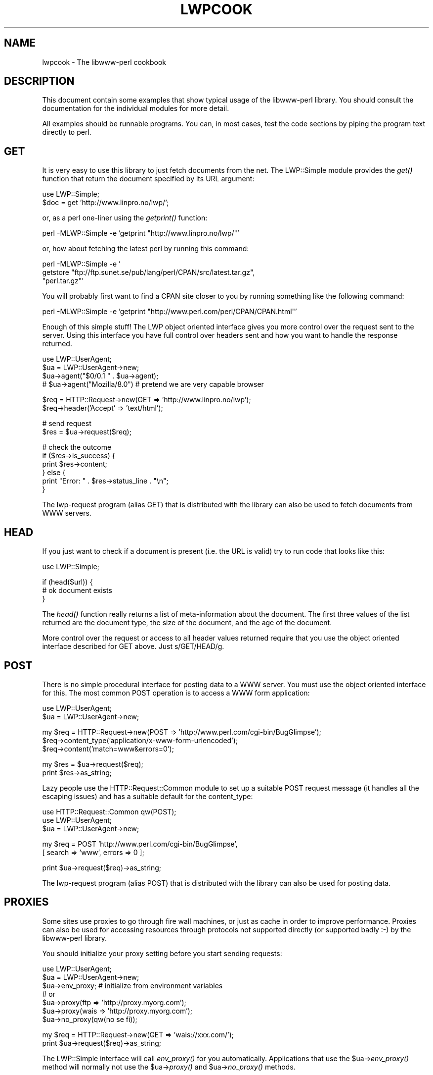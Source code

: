 .rn '' }`
''' $RCSfile$$Revision$$Date$
'''
''' $Log$
'''
.de Sh
.br
.if t .Sp
.ne 5
.PP
\fB\\$1\fR
.PP
..
.de Sp
.if t .sp .5v
.if n .sp
..
.de Ip
.br
.ie \\n(.$>=3 .ne \\$3
.el .ne 3
.IP "\\$1" \\$2
..
.de Vb
.ft CW
.nf
.ne \\$1
..
.de Ve
.ft R

.fi
..
'''
'''
'''     Set up \*(-- to give an unbreakable dash;
'''     string Tr holds user defined translation string.
'''     Bell System Logo is used as a dummy character.
'''
.tr \(*W-|\(bv\*(Tr
.ie n \{\
.ds -- \(*W-
.ds PI pi
.if (\n(.H=4u)&(1m=24u) .ds -- \(*W\h'-12u'\(*W\h'-12u'-\" diablo 10 pitch
.if (\n(.H=4u)&(1m=20u) .ds -- \(*W\h'-12u'\(*W\h'-8u'-\" diablo 12 pitch
.ds L" ""
.ds R" ""
'''   \*(M", \*(S", \*(N" and \*(T" are the equivalent of
'''   \*(L" and \*(R", except that they are used on ".xx" lines,
'''   such as .IP and .SH, which do another additional levels of
'''   double-quote interpretation
.ds M" """
.ds S" """
.ds N" """""
.ds T" """""
.ds L' '
.ds R' '
.ds M' '
.ds S' '
.ds N' '
.ds T' '
'br\}
.el\{\
.ds -- \(em\|
.tr \*(Tr
.ds L" ``
.ds R" ''
.ds M" ``
.ds S" ''
.ds N" ``
.ds T" ''
.ds L' `
.ds R' '
.ds M' `
.ds S' '
.ds N' `
.ds T' '
.ds PI \(*p
'br\}
.\"	If the F register is turned on, we'll generate
.\"	index entries out stderr for the following things:
.\"		TH	Title 
.\"		SH	Header
.\"		Sh	Subsection 
.\"		Ip	Item
.\"		X<>	Xref  (embedded
.\"	Of course, you have to process the output yourself
.\"	in some meaninful fashion.
.if \nF \{
.de IX
.tm Index:\\$1\t\\n%\t"\\$2"
..
.nr % 0
.rr F
.\}
.TH LWPCOOK 1 "libwww-perl-5.64" "15/Nov/101" "User Contributed Perl Documentation"
.UC
.if n .hy 0
.if n .na
.ds C+ C\v'-.1v'\h'-1p'\s-2+\h'-1p'+\s0\v'.1v'\h'-1p'
.de CQ          \" put $1 in typewriter font
.ft CW
'if n "\c
'if t \\&\\$1\c
'if n \\&\\$1\c
'if n \&"
\\&\\$2 \\$3 \\$4 \\$5 \\$6 \\$7
'.ft R
..
.\" @(#)ms.acc 1.5 88/02/08 SMI; from UCB 4.2
.	\" AM - accent mark definitions
.bd B 3
.	\" fudge factors for nroff and troff
.if n \{\
.	ds #H 0
.	ds #V .8m
.	ds #F .3m
.	ds #[ \f1
.	ds #] \fP
.\}
.if t \{\
.	ds #H ((1u-(\\\\n(.fu%2u))*.13m)
.	ds #V .6m
.	ds #F 0
.	ds #[ \&
.	ds #] \&
.\}
.	\" simple accents for nroff and troff
.if n \{\
.	ds ' \&
.	ds ` \&
.	ds ^ \&
.	ds , \&
.	ds ~ ~
.	ds ? ?
.	ds ! !
.	ds /
.	ds q
.\}
.if t \{\
.	ds ' \\k:\h'-(\\n(.wu*8/10-\*(#H)'\'\h"|\\n:u"
.	ds ` \\k:\h'-(\\n(.wu*8/10-\*(#H)'\`\h'|\\n:u'
.	ds ^ \\k:\h'-(\\n(.wu*10/11-\*(#H)'^\h'|\\n:u'
.	ds , \\k:\h'-(\\n(.wu*8/10)',\h'|\\n:u'
.	ds ~ \\k:\h'-(\\n(.wu-\*(#H-.1m)'~\h'|\\n:u'
.	ds ? \s-2c\h'-\w'c'u*7/10'\u\h'\*(#H'\zi\d\s+2\h'\w'c'u*8/10'
.	ds ! \s-2\(or\s+2\h'-\w'\(or'u'\v'-.8m'.\v'.8m'
.	ds / \\k:\h'-(\\n(.wu*8/10-\*(#H)'\z\(sl\h'|\\n:u'
.	ds q o\h'-\w'o'u*8/10'\s-4\v'.4m'\z\(*i\v'-.4m'\s+4\h'\w'o'u*8/10'
.\}
.	\" troff and (daisy-wheel) nroff accents
.ds : \\k:\h'-(\\n(.wu*8/10-\*(#H+.1m+\*(#F)'\v'-\*(#V'\z.\h'.2m+\*(#F'.\h'|\\n:u'\v'\*(#V'
.ds 8 \h'\*(#H'\(*b\h'-\*(#H'
.ds v \\k:\h'-(\\n(.wu*9/10-\*(#H)'\v'-\*(#V'\*(#[\s-4v\s0\v'\*(#V'\h'|\\n:u'\*(#]
.ds _ \\k:\h'-(\\n(.wu*9/10-\*(#H+(\*(#F*2/3))'\v'-.4m'\z\(hy\v'.4m'\h'|\\n:u'
.ds . \\k:\h'-(\\n(.wu*8/10)'\v'\*(#V*4/10'\z.\v'-\*(#V*4/10'\h'|\\n:u'
.ds 3 \*(#[\v'.2m'\s-2\&3\s0\v'-.2m'\*(#]
.ds o \\k:\h'-(\\n(.wu+\w'\(de'u-\*(#H)/2u'\v'-.3n'\*(#[\z\(de\v'.3n'\h'|\\n:u'\*(#]
.ds d- \h'\*(#H'\(pd\h'-\w'~'u'\v'-.25m'\f2\(hy\fP\v'.25m'\h'-\*(#H'
.ds D- D\\k:\h'-\w'D'u'\v'-.11m'\z\(hy\v'.11m'\h'|\\n:u'
.ds th \*(#[\v'.3m'\s+1I\s-1\v'-.3m'\h'-(\w'I'u*2/3)'\s-1o\s+1\*(#]
.ds Th \*(#[\s+2I\s-2\h'-\w'I'u*3/5'\v'-.3m'o\v'.3m'\*(#]
.ds ae a\h'-(\w'a'u*4/10)'e
.ds Ae A\h'-(\w'A'u*4/10)'E
.ds oe o\h'-(\w'o'u*4/10)'e
.ds Oe O\h'-(\w'O'u*4/10)'E
.	\" corrections for vroff
.if v .ds ~ \\k:\h'-(\\n(.wu*9/10-\*(#H)'\s-2\u~\d\s+2\h'|\\n:u'
.if v .ds ^ \\k:\h'-(\\n(.wu*10/11-\*(#H)'\v'-.4m'^\v'.4m'\h'|\\n:u'
.	\" for low resolution devices (crt and lpr)
.if \n(.H>23 .if \n(.V>19 \
\{\
.	ds : e
.	ds 8 ss
.	ds v \h'-1'\o'\(aa\(ga'
.	ds _ \h'-1'^
.	ds . \h'-1'.
.	ds 3 3
.	ds o a
.	ds d- d\h'-1'\(ga
.	ds D- D\h'-1'\(hy
.	ds th \o'bp'
.	ds Th \o'LP'
.	ds ae ae
.	ds Ae AE
.	ds oe oe
.	ds Oe OE
.\}
.rm #[ #] #H #V #F C
.SH "NAME"
lwpcook \- The libwww-perl cookbook
.SH "DESCRIPTION"
This document contain some examples that show typical usage of the
libwww-perl library.  You should consult the documentation for the
individual modules for more detail.
.PP
All examples should be runnable programs. You can, in most cases, test
the code sections by piping the program text directly to perl.
.SH "GET"
It is very easy to use this library to just fetch documents from the
net.  The LWP::Simple module provides the \fIget()\fR function that return
the document specified by its URL argument:
.PP
.Vb 2
\&  use LWP::Simple;
\&  $doc = get 'http://www.linpro.no/lwp/';
.Ve
or, as a perl one-liner using the \fIgetprint()\fR function:
.PP
.Vb 1
\&  perl -MLWP::Simple -e 'getprint "http://www.linpro.no/lwp/"'
.Ve
or, how about fetching the latest perl by running this command:
.PP
.Vb 3
\&  perl -MLWP::Simple -e '
\&    getstore "ftp://ftp.sunet.se/pub/lang/perl/CPAN/src/latest.tar.gz",
\&             "perl.tar.gz"'
.Ve
You will probably first want to find a CPAN site closer to you by
running something like the following command:
.PP
.Vb 1
\&  perl -MLWP::Simple -e 'getprint "http://www.perl.com/perl/CPAN/CPAN.html"'
.Ve
Enough of this simple stuff!  The LWP object oriented interface gives
you more control over the request sent to the server.  Using this
interface you have full control over headers sent and how you want to
handle the response returned.
.PP
.Vb 4
\&  use LWP::UserAgent;
\&  $ua = LWP::UserAgent->new;
\&  $ua->agent("$0/0.1 " . $ua->agent);
\&  # $ua->agent("Mozilla/8.0") # pretend we are very capable browser
.Ve
.Vb 2
\&  $req = HTTP::Request->new(GET => 'http://www.linpro.no/lwp');
\&  $req->header('Accept' => 'text/html');
.Ve
.Vb 2
\&  # send request
\&  $res = $ua->request($req);
.Ve
.Vb 6
\&  # check the outcome
\&  if ($res->is_success) {
\&     print $res->content;
\&  } else {
\&     print "Error: " . $res->status_line . "\en";
\&  }
.Ve
The lwp-request program (alias GET) that is distributed with the
library can also be used to fetch documents from WWW servers.
  
.SH "HEAD"
If you just want to check if a document is present (i.e. the URL is
valid) try to run code that looks like this:
.PP
.Vb 1
\&  use LWP::Simple;
.Ve
.Vb 3
\&  if (head($url)) {
\&     # ok document exists
\&  }
.Ve
The \fIhead()\fR function really returns a list of meta-information about
the document.  The first three values of the list returned are the
document type, the size of the document, and the age of the document.
.PP
More control over the request or access to all header values returned
require that you use the object oriented interface described for GET
above.  Just s/GET/HEAD/g.
.SH "POST"
There is no simple procedural interface for posting data to a WWW server.  You
must use the object oriented interface for this. The most common POST
operation is to access a WWW form application:
.PP
.Vb 2
\&  use LWP::UserAgent;
\&  $ua = LWP::UserAgent->new;
.Ve
.Vb 3
\&  my $req = HTTP::Request->new(POST => 'http://www.perl.com/cgi-bin/BugGlimpse');
\&  $req->content_type('application/x-www-form-urlencoded');
\&  $req->content('match=www&errors=0');
.Ve
.Vb 2
\&  my $res = $ua->request($req);
\&  print $res->as_string;
.Ve
Lazy people use the HTTP::Request::Common module to set up a suitable
POST request message (it handles all the escaping issues) and has a
suitable default for the content_type:
.PP
.Vb 3
\&  use HTTP::Request::Common qw(POST);
\&  use LWP::UserAgent;
\&  $ua = LWP::UserAgent->new;
.Ve
.Vb 2
\&  my $req = POST 'http://www.perl.com/cgi-bin/BugGlimpse',
\&                [ search => 'www', errors => 0 ];
.Ve
.Vb 1
\&  print $ua->request($req)->as_string;
.Ve
The lwp-request program (alias POST) that is distributed with the
library can also be used for posting data.
.SH "PROXIES"
Some sites use proxies to go through fire wall machines, or just as
cache in order to improve performance.  Proxies can also be used for
accessing resources through protocols not supported directly (or
supported badly :\-) by the libwww-perl library.
.PP
You should initialize your proxy setting before you start sending
requests:
.PP
.Vb 7
\&  use LWP::UserAgent;
\&  $ua = LWP::UserAgent->new;
\&  $ua->env_proxy; # initialize from environment variables
\&  # or
\&  $ua->proxy(ftp  => 'http://proxy.myorg.com');
\&  $ua->proxy(wais => 'http://proxy.myorg.com');
\&  $ua->no_proxy(qw(no se fi));
.Ve
.Vb 2
\&  my $req = HTTP::Request->new(GET => 'wais://xxx.com/');
\&  print $ua->request($req)->as_string;
.Ve
The LWP::Simple interface will call \fIenv_proxy()\fR for you automatically.
Applications that use the \f(CW$ua\fR\->\fIenv_proxy()\fR method will normally not
use the \f(CW$ua\fR\->\fIproxy()\fR and \f(CW$ua\fR\->\fIno_proxy()\fR methods.
.PP
Some proxies also require that you send it a username/password in
order to let requests through.  You should be able to add the
required header, with something like this:
.PP
.Vb 1
\& use LWP::UserAgent;
.Ve
.Vb 2
\& $ua = LWP::UserAgent->new;
\& $ua->proxy(['http', 'ftp'] => 'http://username:password@proxy.myorg.com');
.Ve
.Vb 1
\& $req = HTTP::Request->new('GET',"http://www.perl.com");
.Ve
.Vb 2
\& $res = $ua->request($req);
\& print $res->content if $res->is_success;
.Ve
Replace \f(CWproxy.myorg.com\fR, \f(CWusername\fR and
\f(CWpassword\fR with something suitable for your site.
.SH "ACCESS TO PROTECTED DOCUMENTS"
Documents protected by basic authorization can easily be accessed
like this:
.PP
.Vb 5
\&  use LWP::UserAgent;
\&  $ua = LWP::UserAgent->new;
\&  $req = HTTP::Request->new(GET => 'http://www.linpro.no/secret/');
\&  $req->authorization_basic('aas', 'mypassword');
\&  print $ua->request($req)->as_string;
.Ve
The other alternative is to provide a subclass of \fILWP::UserAgent\fR that
overrides the \fIget_basic_credentials()\fR method. Study the \fIlwp-request\fR
program for an example of this.
.SH "COOKIES"
Some sites like to play games with cookies.  By default LWP ignores
cookies provided by the servers it visits.  LWP will collect cookies
and respond to cookie requests if you set up a cookie jar.
.PP
.Vb 2
\&  use LWP::UserAgent;
\&  use HTTP::Cookies;
.Ve
.Vb 3
\&  $ua = LWP::UserAgent->new;
\&  $ua->cookie_jar(HTTP::Cookies->new(file => "lwpcookies.txt",
\&                                     autosave => 1));
.Ve
.Vb 3
\&  # and then send requests just as you used to do
\&  $res = $ua->request(HTTP::Request->new(GET => "http://www.yahoo.no"));
\&  print $res->status_line, "\en";
.Ve
As you visit sites that send you cookies to keep, then the file
\fIlwpcookies.txt\*(R"\fR will grow.
.SH "HTTPS"
URLs with https scheme are accessed in exactly the same way as with
http scheme, provided that an SSL interface module for LWP has been
properly installed (see the \fIREADME.SSL\fR file found in the
libwww-perl distribution for more details).  If no SSL interface is
installed for LWP to use, then you will get \*(L"501 Protocol scheme
\&'https\*(R' is not supported\*(R" errors when accessing such URLs.
.PP
Here's an example of fetching and printing a WWW page using SSL:
.PP
.Vb 1
\&  use LWP::UserAgent;
.Ve
.Vb 8
\&  my $ua = LWP::UserAgent->new;
\&  my $req = HTTP::Request->new(GET => 'https://www.helsinki.fi/');
\&  my $res = $ua->request($req);
\&  if ($res->is_success) {
\&      print $res->as_string;
\&  } else {
\&      print "Failed: ", $res->status_line, "\en";
\&  }
.Ve
.SH "MIRRORING"
If you want to mirror documents from a WWW server, then try to run
code similar to this at regular intervals:
.PP
.Vb 1
\&  use LWP::Simple;
.Ve
.Vb 6
\&  %mirrors = (
\&     'http://www.sn.no/'             => 'sn.html',
\&     'http://www.perl.com/'          => 'perl.html',
\&     'http://www.sn.no/libwww-perl/' => 'lwp.html',
\&     'gopher://gopher.sn.no/'        => 'gopher.html',
\&  );
.Ve
.Vb 3
\&  while (($url, $localfile) = each(%mirrors)) {
\&     mirror($url, $localfile);
\&  }
.Ve
Or, as a perl one-liner:
.PP
.Vb 1
\&  perl -MLWP::Simple -e 'mirror("http://www.perl.com/", "perl.html")';
.Ve
The document will not be transfered unless it has been updated.
.SH "LARGE DOCUMENTS"
If the document you want to fetch is too large to be kept in memory,
then you have two alternatives.  You can instruct the library to write
the document content to a file (second \f(CW$ua\fR\->\fIrequest()\fR argument is a file
name):
.PP
.Vb 2
\&  use LWP::UserAgent;
\&  $ua = LWP::UserAgent->new;
.Ve
.Vb 9
\&  my $req = HTTP::Request->new(GET =>
\&                'http://www.linpro.no/lwp/libwww-perl-5.46.tar.gz');
\&  $res = $ua->request($req, "libwww-perl.tar.gz");
\&  if ($res->is_success) {
\&     print "ok\en";
\&  }
\&  else {
\&     print $res->status_line, "\en";
\&  }
.Ve
Or you can process the document as it arrives (second \f(CW$ua\fR\->\fIrequest()\fR
argument is a code reference):
.PP
.Vb 3
\&  use LWP::UserAgent;
\&  $ua = LWP::UserAgent->new;
\&  $URL = 'ftp://ftp.unit.no/pub/rfc/rfc-index.txt';
.Ve
.Vb 15
\&  my $expected_length;
\&  my $bytes_received = 0;
\&  my $res = 
\&     $ua->request(HTTP::Request->new(GET => $URL),
\&               sub {
\&                   my($chunk, $res) = @_;
\&                   $bytes_received += length($chunk);
\&                   unless (defined $expected_length) {
\&                      $expected_length = $res->content_length || 0;
\&                   }
\&                   if ($expected_length) {
\&                        printf STDERR "%d%% - ",
\&                                  100 * $bytes_received / $expected_length;
\&                   }
\&                   print STDERR "$bytes_received bytes received\en";
.Ve
.Vb 4
\&                   # XXX Should really do something with the chunk itself
\&                   # print $chunk;
\&               });
\&   print $res->status_line, "\en";
.Ve
.SH "COPYRIGHT"
Copyright 1996-2001, Gisle Aas
.PP
This library is free software; you can redistribute it and/or
modify it under the same terms as Perl itself.

.rn }` ''
.IX Title "LWPCOOK 1"
.IX Name "lwpcook - The libwww-perl cookbook"

.IX Header "NAME"

.IX Header "DESCRIPTION"

.IX Header "GET"

.IX Header "HEAD"

.IX Header "POST"

.IX Header "PROXIES"

.IX Header "ACCESS TO PROTECTED DOCUMENTS"

.IX Header "COOKIES"

.IX Header "HTTPS"

.IX Header "MIRRORING"

.IX Header "LARGE DOCUMENTS"

.IX Header "COPYRIGHT"

